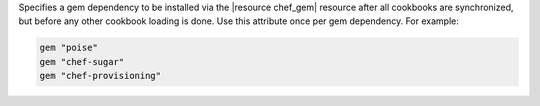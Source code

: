 .. The contents of this file may be included in multiple topics (using the includes directive).
.. The contents of this file should be modified in a way that preserves its ability to appear in multiple topics.


Specifies a gem dependency to be installed via the |resource chef_gem| resource after all cookbooks are synchronized, but before any other cookbook loading is done. Use this attribute once per gem dependency. For example:

.. code-block:: ruby

   gem "poise"
   gem "chef-sugar"
   gem "chef-provisioning"
